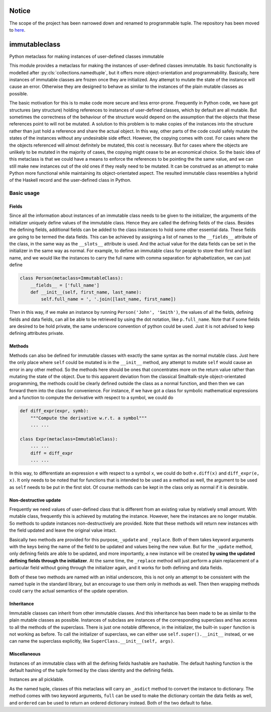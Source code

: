 Notice
======

The scope of the project has been narrowed down and renamed to programmable
tuple. The repository has been moved to
`here <https://github.com/tschijnmo/programmabletuple>`_.

immutableclass
==============

Python metaclass for making instances of user-defined classes immutable

.. image:: https://travis-ci.org/tschijnmo/immutableclass.svg?branch=master
    :target: https://travis-ci.org/tschijnmo/immutableclass

This module provides a metaclass for making the instances of user-defined
classes immutable. Its basic functionality is modelled after
:py:cls:`collections.namedtuple`, but it offers more object-orientation and
programmability. Basically, here instances of immutable classes are frozen
once they are initialized. Any attempt to mutate the state of the instance
will cause an error. Otherwise they are designed to behave as similar to
the instances of the plain mutable classes as possible.

The basic motivation for this is to make code more secure and less error-prone.
Frequently in Python code, we have got structures (any structure) holding
references to instances of user-defined classes, which by default are all
mutable. But sometimes the correctness of the behaviour of the structure would
depend on the assumption that the objects that these references point to will
not be mutated. A solution to this problem is to make copies of the instances
into the structure rather than just hold a reference and share the actual
object. In this way, other parts of the code could safely mutate the states of
the instances without any undesirable side effect. However, the copying comes
with cost. For cases where the the objects referenced will almost definitely be
mutated, this cost is necessary. But for cases where the objects are unlikely
to be mutated in the majority of cases, the copying might cease to be an
economical choice. So the basic idea of this metaclass is that we could have a
means to enforce the references to be pointing the the same value, and we can
still make new instances out of the old ones if they really need to be mutated.
It can be construed as an attempt to make Python more functional while
maintaining its object-orientated aspect. The resulted immutable class
resembles a hybrid of the Haskell record and the user-defined class in Python.

Basic usage
-----------

Fields
^^^^^^

Since all the information about instances of an immutable class needs to be
given to the initializer, the arguments of the initializer uniquely define
values of the immutable class. Hence they are called the defining fields of the
class. Besides the defining fields, additional fields can be added to the class
instances to hold some other essential data. These fields are going to be
termed the data fields. This can be achieved by assigning a list of names to
the ``__fields__`` attribute of the class, in the same way as the ``__slots__``
attribute is used. And the actual value for the data fields can be set in the
initializer in the same way as normal. For example, to define an immutable
class for people to store their first and last name, and we would like the
instances to carry the full name with comma separation for alphabetization, we
can just define

.. code:: python

    class Person(metaclass=ImmutableClass):
        __fields__ = ['full_name']
        def __init__(self, first_name, last_name):
            self.full_name = ', '.join([last_name, first_name])

Then in this way, if we make an instance by running ``Person('John',
'Smith')``, the values of all the fields, defining fields and data fields, can
all be able to be retrieved by using the dot notation, like ``p.full_name``.
Note that if some fields are desired to be hold private, the same underscore
convention of python could be used. Just it is not advised to keep defining
attributes private.

Methods
^^^^^^^

Methods can also be defined for immutable classes with exactly the same syntax
as the normal mutable class. Just here the only place where ``self`` could be
mutated is in the ``__init__`` method, any attempt to mutate ``self`` would
cause an error in any other method. So the methods here should be ones that
concentrates more on the return value rather than mutating the state of the
object. Due to this apparent deviation from the classical Smalltalk-style
object-orientated programming, the methods could be clearly defined outside the
class as a normal function, and then then we can forward them into the class
for convenience. For instance, if we have got a class for symbolic mathematical
expressions and a function to compute the derivative with respect to a symbol,
we could do

.. code:: python

    def diff_expr(expr, symb):
        """Compute the derivative w.r.t. a symbol"""
        ... ...

    class Expr(metaclass=ImmutableClass):
        ... ...
        diff = diff_expr
        ... ...

In this way, to differentiate an expression ``e`` with respect to a symbol
``x``, we could do both ``e.diff(x)`` and ``diff_expr(e, x)``. It only needs to
be noted that for functions that is intended to be used as a method as well,
the argument to be used as ``self`` needs to be put in the first slot. Of
course methods can be kept in the class only as normal if it is desirable.

Non-destructive update
^^^^^^^^^^^^^^^^^^^^^^

Frequently we need values of user-defined class that is different from an
existing value by relatively small amount. With mutable class, frequently this
is achieved by mutating the instance. However, here the instances are no longer
mutable. So methods to update instances non-destructively are provided. Note
that these methods will return new instances with the field updated and leave
the original value intact.

Basically two methods are provided for this purpose, ``_update`` and
``_replace``. Both of them takes keyword arguments with the keys being the name
of the field to be updated and values being the new value. But for the
``_update`` method, only defining fields are able to be updated, and more
importantly, a new instance will be created **by using the updated defining
fields through the initializer**. At the same time, the ``_replace`` method
will just perform a plain replacement of a particular field without going
through the initializer again, and it works for both defining and data fields.

Both of these two methods are named with an initial underscore, this is not
only an attempt to be consistent with the named tuple in the standard library,
but an encourage to use them only in methods as well. Then then wrapping
methods could carry the actual semantics of the update operation.

Inheritance
^^^^^^^^^^^

Immutable classes can inherit from other immutable classes. And this
inheritance has been made to be as similar to the plain mutable classes as
possible. Instances of subclass are instances of the corresponding superclass
and has access to all the methods of the superclass. There is just one notable
difference, in the initializer, the built-in ``super`` function is not working
as before. To call the initializer of superclass, we can either use
``self.super().__init__`` instead, or we can name the superclass explicitly,
like ``SuperClass.__init__(self, args)``.

Miscellaneous
^^^^^^^^^^^^^

Instances of an immutable class with all the defining fields hashable are
hashable. The default hashing function is the default hashing of the tuple
formed by the class identity and the defining fields.

Instances are all picklable.

As the named tuple, classes of this metaclass will carry an ``_asdict`` method
to convert the instance to dictionary. The method comes with two keyword
arguments, ``full`` can be used to make the dictionary contain the data fields
as well, and ``ordered`` can be used to return an ordered dictionary instead.
Both of the two default to false.
